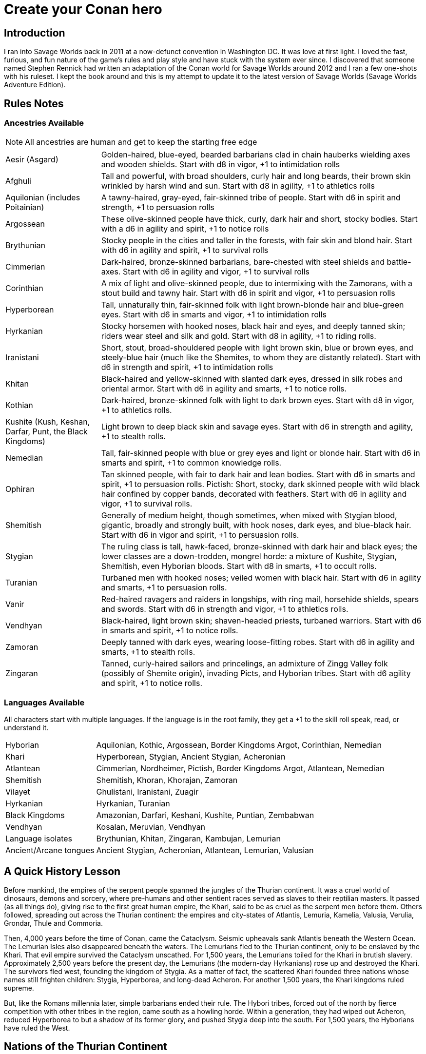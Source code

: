 = Create your Conan hero

== Introduction
I ran into Savage Worlds back in 2011 at a now-defunct convention in Washington DC.  It was love at first light.  I loved the fast, furious, and fun nature of the game's rules and play style and have stuck with the system ever since.  I discovered that someone named Stephen Rennick had written an adaptation of the Conan world for Savage Worlds around 2012 and I ran a few one-shots with his ruleset.  I kept the book around and this is my attempt to update it to the latest version of Savage Worlds (Savage Worlds Adventure Edition).

== Rules Notes

=== Ancestries Available

NOTE: All ancestries are human and get to keep the starting free edge

[horizontal]
Aesir (Asgard):: 
Golden-haired, blue-eyed, bearded barbarians clad in chain hauberks wielding axes and wooden shields.  
Start with d8 in vigor, +1 to intimidation rolls
Afghuli::
Tall and powerful, with broad shoulders, curly hair and long beards, their brown skin wrinkled by harsh wind and sun.  Start with d8 in agility, +1 to athletics rolls
Aquilonian (includes Poitainian)::
 A tawny-haired, gray-eyed, fair-skinned tribe of people. Start with d6 in spirit and strength, +1 to persuasion rolls
Argossean:: 
These olive-skinned people have thick, curly, dark hair and short, stocky bodies. Start with a d6 in agility and spirit, +1 to notice rolls
Brythunian:: 
Stocky people in the cities and taller in the forests, with fair skin and blond hair. Start with d6 in agility and spirit, +1 to survival rolls
Cimmerian:: 
Dark-haired, bronze-skinned barbarians, bare-chested with steel shields and battle-axes. Start with d6 in agility and vigor, +1 to survival rolls
Corinthian:: 
A mix of light and olive-skinned people, due to intermixing with the Zamorans, with a stout build and tawny hair. Start with d6 in spirit and vigor, +1 to persuasion rolls
Hyperborean::
Tall, unnaturally thin, fair-skinned folk with light brown-blonde hair and blue-green eyes. Start with d6 in smarts and vigor, +1 to intimidation rolls
Hyrkanian:: 
Stocky horsemen with hooked noses, black hair and eyes, and deeply tanned skin; riders wear steel and silk and gold.  Start with d8 in agility, +1 to riding rolls.
Iranistani:: 
Short, stout, broad-shouldered people with light brown skin, blue or brown eyes, and steely-blue hair (much like the Shemites, to whom they are distantly related).  Start with d6 in strength and spirit, +1 to intimidation rolls
Khitan:: 
Black-haired and yellow-skinned with slanted dark eyes, dressed in silk robes and oriental armor.  Start with d6 in agility and smarts, +1 to notice rolls.
Kothian:: 
Dark-haired, bronze-skinned folk with light to dark brown eyes. Start with d8 in vigor, +1 to athletics rolls.
Kushite (Kush, Keshan, Darfar, Punt, the Black Kingdoms):: 
Light brown to deep black skin and savage eyes. Start with d6 in strength and agility, +1 to stealth  rolls.
Nemedian:: 
Tall, fair-skinned people with blue or grey eyes and light or blonde hair. Start with d6 in smarts and spirit, +1 to common knowledge rolls.
Ophiran:: 
Tan skinned people, with fair to dark hair and lean bodies. Start with d6 in smarts and spirit, +1 to persuasion rolls.
Pictish: Short, stocky, dark skinned people with wild black hair confined by copper bands, decorated with feathers.  Start with d6 in agility and vigor, +1 to survival rolls.
Shemitish:: 
Generally of medium height, though sometimes, when mixed with Stygian blood, gigantic, broadly and strongly built, with hook noses, dark eyes, and blue-black hair.  Start with d6 in vigor and spirit, +1 to persuasion rolls.
Stygian:: 
The ruling class is tall, hawk-faced, bronze-skinned with dark hair and black eyes; the lower classes are a down-trodden, mongrel horde: a mixture of Kushite, Stygian, Shemitish, even Hyborian bloods.  Start with d8 in smarts, +1 to occult rolls.
Turanian:: 
Turbaned men with hooked noses; veiled women with black hair. Start with d6 in agility and smarts, +1 to persuasion rolls.
Vanir:: 
Red-haired ravagers and raiders in longships, with ring mail, horsehide shields, spears and swords. Start with d6 in strength and vigor, +1 to athletics rolls.
Vendhyan:: 
Black-haired, light brown skin; shaven-headed priests, turbaned warriors. Start with d6 in smarts and spirit, +1 to notice rolls.
Zamoran:: 
Deeply tanned with dark eyes, wearing loose-fitting robes. Start with d6 in agility and smarts, +1 to stealth rolls.
Zingaran:: 
Tanned, curly-haired sailors and princelings, an admixture of Zingg Valley folk (possibly of Shemite origin), invading Picts, and Hyborian tribes. Start with d6 agility and spirit, +1 to notice rolls.

[[language_list]]
=== Languages Available

All characters start with multiple languages.  
If the language is in the root family, they get a +1 to the skill roll speak, read, or understand it.

[horizontal]
Hyborian:: 
Aquilonian, Kothic, Argossean, Border Kingdoms Argot, Corinthian, Nemedian
Khari:: 
Hyperborean, Stygian, Ancient Stygian, Acheronian
Atlantean:: 
Cimmerian, Nordheimer, Pictish, Border Kingdoms Argot, Atlantean, Nemedian
Shemitish:: 
Shemitish, Khoran, Khorajan, Zamoran
Vilayet:: 
Ghulistani, Iranistani, Zuagir
Hyrkanian:: 
Hyrkanian, Turanian
Black Kingdoms:: 
Amazonian, Darfari, Keshani, Kushite, Puntian, Zembabwan
Vendhyan:: 
Kosalan, Meruvian, Vendhyan

Language isolates:: 
Brythunian, Khitan, Zingaran, Kambujan, Lemurian

Ancient/Arcane tongues:: 
Ancient Stygian, Acheronian, Atlantean, Lemurian, Valusian


== A Quick History Lesson
Before mankind, the empires of the serpent people spanned the jungles of the Thurian continent.  It was a cruel world of dinosaurs, demons and sorcery, where pre-humans and other sentient races served as slaves to their reptilian masters. It passed (as all things do), giving rise to the first great human empire, the Khari, said to be as cruel as the serpent men before them. Others followed, spreading out across the Thurian continent: the empires and city-states of Atlantis, Lemuria, Kamelia, Valusia, Verulia, Grondar, Thule and Commoria. 

Then, 4,000 years before the time of Conan, came the Cataclysm. Seismic upheavals sank Atlantis beneath the Western Ocean. The Lemurian Isles also disappeared beneath the waters. The Lemurians fled to the Thurian continent, only to be enslaved by the Khari. That evil empire survived the Cataclysm unscathed. For 1,500 years, the Lemurians toiled for the Khari in brutish slavery. Approximately 2,500 years before the present day, the Lemurians (the modern-day Hyrkanians) rose up and destroyed the Khari. The survivors fled west, founding the kingdom of Stygia. As a matter of fact, the scattered Khari founded three nations whose names still frighten children: Stygia, Hyperborea, and long-dead Acheron. For another 1,500 years, the Khari kingdoms ruled supreme. 

But, like the Romans millennia later, simple barbarians ended their rule. The Hybori tribes, forced out of the north by fierce competition with other tribes in the region, came south as a howling horde. Within a generation, they had wiped out Acheron, reduced Hyperborea to but a shadow of its former glory, and pushed Stygia deep into the south. For 1,500 years, the Hyborians have ruled the West.

== Nations of the Thurian Continent

=== Aquilonia

Symbol of might in the Hyborian Age, Aquilonia with her legendary armies of Bossonian archers, Gunderland pikemen and Poitanian knights, rules indisputably as the supreme military power of the Western world. More than any other kingdom, however, Aquilonia lies surrounded by grim and unrelenting enemies.

=== Argos
The major sea power of the Hyborian Age, proud Argos sweeps the western sea from Vanaheim to the Black Kingdoms. Wealthy beyond its size, Argos seldom lacks funds either to war or to weave far reaching webs of intrigue as the situation dictates. Natural enemy of Zingara.

=== Asgard
Blonde reavers of the icy north, the mailed warriors of the Aesir are held in check only by their equally ferocious kin the Vanir to the west, the grim Cimmerians southward, and by arcane Hyperborea to the east. Loosely organized, the clans await their forging to a cause, or a great captain of men, to spur them over the ice towards bright and bloody conquest!

=== Black Kingdoms
The peoples of the Black Kingdoms are savages, who live in loosely organized tribes in crude villages hidden away in the jungles of the south. They are dotted with huge pre-Cataclysmic cities. Some are abandoned, empty ruins buried in impenetrable jungle; others retain small remnants of their original populations, sometimes horribly changed over the millennia; yet others are occupied by small groups of modern people who fled from the "civilized" lands and took refuge in the ancient citadels.

=== Border Kingdoms
Serving as a buffer state between Aquilonian, Nemedia and Brythunia and the more savage people of the north, the Border Kingdom was probably the last Hyborian nation to be founded. The country also served as a trade route for merchants trying to avoid the strict taxes of Nemedia. A sad wilderness with deserted, disconsolate marshlands.

=== Brythunia
The land of plains and horse, the Brythunians have become a culture of hunters and farmers, ranging their wide, flat lands ahorse and unfettered. The Brythunian army carries forward this heritage with a large contingent of disciplined cavalry regiments. Still, Bruthunia is split and scattered into small, widely dispersed fiefdoms.

=== Cimmeria
Grim. Moody. Grey-skied. The land of Crom amid hills and mountains. A warrior race, the Cimmerians are descendants of ancient Atlantis and only slowly coming again into the ways of civilization after contact with the Hyborian kingdoms. In battle the Cimmerians are unmatched in the darkly wooded hills of their homeland and few are the invading Aquilonian, Pictish, or Nordheim warriors who return from that grey land. A legacy of hatred runs strong amongst Cimmerians for their long time enemies, the Picts.

=== Corinthia
Secure behind high mountain passes lie the city states of Corinthia. Notable for their highly disciplined battle phalanxes and fearsome weaponry, including halberd and pike. However, the fractured city-states all pay tribute to mighty Koth.

=== Darfar
The sharply-filed teeth of the Darfar savages haunt the dreams of even the boldest warriors who have faced them in screaming battle. Actually composed of a mix of various tribes, the Ghanata slave lords and the masked Tibu tribes foremost amongst them. Darfar gains its name from the scattered cannibalistic grassland tribes which most often provide the drive and leadership for empire. They worship the evil vampire-bat god, Yog; black-stained are his altars.

=== Ghulistan
The fierce hillmen of Ghulistan are organized into loose clans. Life is cheap in the rugged hills north of Iranistan. Many bandits, and worse things, make their homes here.

=== Hyperborea
Cold and heartless, Hyperborea is ruled by grim, gaunt, albino nobles and by the powerfully sorcerous witch-women. Safe within their high stone keeps on the snowy Hyperborean plain, the Hyperboreans wield power far beyond their meager resources and small army. Fortress of arcane power in the north, Hyperborea is a spiteful foe to Aquilonia and quite possibly the most dangerous kingdom of the Hyborian Age.

=== Hyrkania
Savage horse tribes of the interior steppes, uncivilized in all but the arts of war at which they excel, the Hyrkanians move upon a shifting sea of unrest as turbulent as the fiery ponies upon which they ride. The Hyrkanian tribes war constantly amongst themselves, but when united under a great chief, they destroy armies as swiftly as their horse-archers can race across the endless flatlands which encompass them. Trained from childhood in horse and bow, the Hyrkanian cavalry has been called with good reason the finest horse-archers in the world.

=== Iranistan
The golden land south of the Ilbars mountains is widely, albeit sparsely inhabited. Ancient and rich, Iranistan uses the Afghuli and the Ilbars hillmen as border defenses to turn back the swift horse-archers of their long standing foes in Turan and Hyrkania.

=== Kambuja
Ruled by the god-king of the Scarlet Circle, deep in the jungle-girdled city of Angkhor crouches the hungry kingdom of Kambuja. The Kambujans are forever locked in war with neighbouring Khitai, whose great wizards, the dragon-sons, also contest on an arcane level. The Kambujan host fields huge war elephants, relied upon to smash the formations of Khitai in battle.

=== Keshan
A kingdom of barbaric splendor, the Keshans are well led by nobles and religious leaders who claim descent from the great people of Alkmeenon. Keshan also has a well drilled army patterned after the Stygian military organization. While Stygian troops often raid into northern Keshan, Punt is Keshan’s long standing and hereditary enemy.

=== Khauran
Rich in fertile meadowlands and at the center of trade in the Hyborian world, Khauran is a petty kingdom of abundant wealth. Khauran is well ruled by nobles of Kothic descent. The Khauranian nobles disdain the use of horse but hire mercenary cavalry troops as needed. Khauran is vassal to Koth.

=== Khitai
An ancient empire, stronghold of the world’s greatest wizards and masters of the eastern world, Khitai has a powerful army and a sound leadership based in Paikang, Shu-Chen and Ruo-Chen. Khitai is forever at war with Kambuja to the south, whose god-kings vie with them for supremacy in the arcane mysteries of the Scarlet Circle.

=== Khoraja
Blessed with excellent leadership, a highly diverse and well trained army, a fertile land, and a location central to the rich southern and eastern trade routes, Khoraja is powerful beyond its tiny size. Khoraja is vassal to Koth.

=== Kosala
The Kosalans are an ancient race, decadent but not grown soft. They are devoted to the worship of the god Yajur and their armies are an arm of their religious organization. The Kosalans are aided by ancient magics and a fanatical if untrained populace ever willing to fight and die in battle. Kosala from of old is tied with Vendhya through intermarriage and treaty and can expect no invasions from that quarter.

=== Koth
Once the mainland of the forgotten empire of Acheron, Koth is now ruled by the mad Emperor Strabonus. While Khauran and Khoraja are historical vassals of Koth, Strabonus has also forced Ophir and Corinthia to pay tribute. It is whispered that the Emperor dabbles in forbidden magicks to fulfill his ambition: to restore the fallen empire of Acheron.

=== Kusan
The westernmost Khitan kingdom, culturally advanced Kusan relies upon her excellent ambassadors and diplomats (easily the most adept politicians of the age) at least as much as upon her armies.

=== Kush
The semi-civilized Black Kingdom of most common knowledge among people of the Hyborian nations is Kush. Proud Kush is seldom raided, the Stygians usually preferring to take their slaves from weaker Darfar or Keshan.

=== Lemuria
Little is known of this mystic land far to the east, save its warriors would rather fall on their swords than face dishonour and their women do not speak.

=== Meru
Meru is an isolated land in the heart of the Himelian Mountains, its origins known only through legend. The people are ruled by red-robed, slant-eyed priests of the demon-king Yama.

=== Mu
Home to the remnants of an Atlantean-era empire, little is known of this mysterious continent to the southeast of Hyboria.

=== Nemedia
Nemedia, the central pillar of Hyborian culture and civilization, stands ever in defiance to their habitual foes, mighty Aquilonia. The gleaming Nemedian knights are rightly proud for their army which is as diverse as it is deadly.

=== Ophir
A Kingdom of great beauty with gilded knights and high towered cities, Ophir is protected by natural boundaries of mountain and river on all sides but to the south, which the Ophirians have well fortified. But the kingdom lacks the will to fight dominant Koth and has been forced to pay tribute to its mad Emperor.

=== Pathenia
A frigid region north of Hyrkania, where the dreaded man-apes live. Home to the mountain stronghold of the priests of Erlik.

=== The Pictish Wilderness (Pictland)
Savage, warlike, brutish, persistently resistant to civilizing influences, the Picts inhabit the primal forest of the Pictish Wilderness. The tribes are constantly warring amongst themselves.

=== Punt
The barbaric splendor of the kingdom which is Punt is based upon the bright yellow gold washed down off the central hills. Hereditary enemies of Keshan, Punt also mistrusts the growing power of Zembabwei. If these two foes can be kept at bay, and if a trade route can be established to the gold-hungry markets of the Hyborian world, then Punt may well emerge as supreme among the

=== Shem
The city states of Shem lie between the mad ambitions of Koth and the malignant arcane power of Stygia. The western Shemish states form a loose knit nation with Asgalun dominating its politics. The eastern Shemish states stand in alliance with each other and also with western Shem, creating a friendly eastern border. The Shemish Asshuri and the famous Shemish archers make Shem’s armies very strong. Through mercenary service in over a dozen kingdoms of the western world, the Shemish generals have learned well the art of war.

=== Stygia
Slumbering in her desert retreats, protected behind the mighty and brooding Styx river, lies Stygia. The ancient culture of Stygia is in decline, revolving in malignance about itself, but it is also the source of a great and evil sorcerous knowledge which may yet gain mastery over the Western world.

=== Turan
Gleaming mailed and silken-clad riders, masters of the Vilayet Sea, Turan revels in sweeping the barely contested wastelands to the west and south. Turan, however, must bear the plague of a thousand frustrations arising from the seemingly indomitable and ever resurgent Kossaks, Zuagirs, and Vilayet pirates. Perpetually battling raiders and quelling revolts from a hundred pinpricking sources, the rulers of Turan pass their reign in unceasing watchfulness. Turan is a natural enemy to Iranistan and Vendhya, but stands in loose alliance with Hyrkania.

=== Uttara Kuru
Dismissed as a myth in most regions of the world, Uttara Kuru is a land of ancient magics, misty mountains, dense coastal forest, and the strange, haunting architecture of the city of Uttara Kuru. The people of this kingdom are fanatically loyal in defense of their homeland. Ancient enemy of great Vendhya.

=== Vanaheim
The red-haired Vanir are isolated in the northwest and their mailed swordsmen therefore vent their warlike natures on their Asgardian kin to the east, the savage Picts to the south, or less often upon grim Cimmeria to the southeast. Many a hero of the Hyborian Age was of the Vanir and warriors of Vanaheim are known to be utterly fearless in combat.

=== Vendhya
Vendhya is an ancient and proud kingdom, ruled by the Kashatriyan warrior caste and has mystics adept with their own peculiar range of magicks. Vendhya is pent up in the north by the savage and virtually unconquerable Ghulistan tribesmen. To the west lies Kosala, made unassailable by the well forged intermarriages between the two kingdoms. To the east broods Uttara Kuru whose silver-tongued diplomats and arrogant wizards have long held the weight of Vendhya at bay. As the huge Vendhyan host continues to swell in size, like a bubble it must burst forth into empire and the day of Vendhyan glory.

=== Zamora
Zamora is a land of spider-haunted towers and master thieves. The Zamoran army is adequate, but it is their spies and long-lived wizards upon which Zamora relies. What king not departed from his sanity will risk the intrigues of Zamora, or worse yet, her assassins? Zamora may indeed follow a shadowy path to world mastery with the aid of spells long forgotten and knives which strike swiftly in the dark.

=== Zembabwei
A growing power in the southlands, vital Zembabwei is well led and armed. The Zembabwei command great flying reptiles found only in Zembabwei heartland. These soaring winged mounts strike terror into the hearts of all who behold them.

=== Zingara
The most powerful sea raiders next to their Argossean rivals, the Zingarans are active supporters of the Zingaran buccaneers (pirates by any other name). Zingara is a proud and rich land, though often torn by civil strife and bitter feuds between powerful members of its nobility.

== Deities of the Hyborian Age

Adonis:: A Shemite God, Ishtar’s lover. He is associated with shepherds, the growth of plants, seasons and changes. Depictions portrayal him as a handsome, bearded
man. Some legends say he was a human once and Ishtar gave him divine rank.
(Source: Dumuzid, husband of Inanna/Ishtar in real mythology.)
Ajujo:: 
Also called “The Dark One.” He is a god of southern Stygia and the Black Coast.
Anu:: the god of the sky and universe is worshiped in Shem, Zamora, Ophir and
Corinthia. His biggest temple is found in Eruk. In theory, he is the main Shemite god, and the other gods of the pantheon are his offsprings but Ishtar is far more popular. (Source: Anu was a Mesopotamian god of the sky.)
Ashtoreth:: A Shemite goddess of war, fertility and sexuality. She’s associated with the planet Venus. Some say she is the handmaiden of Ishtar. She is often depicted naked. Her symbol is a pentagram or star in a circle, favorite animals are the lion, horse, sphinx and dove. (Source: Ashtoreth in real mythology.)
Asura:: The god or goddess worshiped in Vendhya. In the northern lands, the religion is persecuted, the temples are hidden and the rituals kept secret. It’s a common belief in the west the followers are human sacrificers to a goat-man. People also say the cult is a survival of the ancient demon worship. Believers exercise to seek below the aspects of illusion.  They are particularly hated by the followers of Mitra. The dead followers of Asura are carried on specially-painted pilgrim ships to someplace far to the south. The fear of black magic means people leave these ships alone.
Atali:: 
A daughter of the god Ymir, she mocked those dying on battlefields of the north, luring them to be slain by her brothers as sacrifices to their father.
Bel:: 
The masked god of thieves. Bel is a Shemite god originally, but legends say
his cult was exiled from Shem after the god’s nefarious actions. Currently, Bel’s worship is concentrated in Zamora but thieves anywhere may worship him.  None has ever seen the face of Bel, as befits a god of thieves, the several idols and amulets depict him variously as a stocky dwarf with a grinning face, a six-armed elephant-man, and a lithe, pantherish human wearing a black mask. Bel can only be appeased by a sacrifice of
stolen goods.
Bori:: 
The god of Hyperborea. Gundermen worshiped him before their conversion to Mitra.  Once he was the great chief of the Hybori who became their god thereafter.
Crom:: The main god of the Cimmerians is harsh and unhelpful. 
He lives in a great mountain, and breaths spirit into men at birth. He cares nothing for his followers, and being known to send doom and death to any who call on him. Crom doesn’t have priests. 
His afterlife is a land of ice, cloud and mist. Crom is the most popular Cimmerian god, although warriors of that grim land have been heard to call on others such as Babd, Macha, Mannigan, Morrigan, and Nemain.
Dagon:: A god worshipped by the Zembabwans.  He is a fertility god of fishermen and
farmers and blesses the weapons of the soldiers. (Source: Dagon, Mesopotamian
god.)
Derketo:: 
Goddess of Shem, Kush, Zembabwe and Stygia where she’s called whore of
Set. Derketo is the goddess of fertility and lust, and her worship revolves around deviant orgies. Worshipers shout and dance wildly to the music of flutes, whirling around with necks bent so that their long hair flows out. In their ecstatic frenzy, they would bite their own flesh and cut their arms with knives until they bled. They prefer wearing vivid clothes.  In Kush, she is worshiped as “Queen of the Dead” and they call her Derketa.
Worshipers don’t eat fish. She has only priestesses. (Source of details: Atargatis
in mythology.)
Erlik:: 
A Turanian and Hyrkanian god, Erlik has a solid human body and a monster face, which resembles a pig head. He looks old and has long, curly black hair, a large mustache reaching his ears, and a long beard reaching his knees. His sword is of
black iron and rides a black bull or a black horse. His totem poles often depict a bear. Erlik is the god of evil, darkness, diseases and conflicts. He lives in the underworld with his nine sons and nine daughters. Worshipers sacrifice mostly animals, human sacrifices are reserved for special occasions. During the ritual, they drink from the blood of victims.
(Source of details: Erlik in mythology)
Four Brothers of the Night:: 
Some kind of wood spirits of Pictland. 
Gullah / Jullah:: 
The gorilla god of the Picts who call him Gullah. He is also called “the Hairy One who lives on the moon.”  He is worshiped in the Black Kingdoms on the name Jullah. 
Gwahlur:: 
Portrayed as an obscene and repulsive god squatting like a toad on his altar.
He is known as the king of darkness.
Hanuman:: 
An ape-god who may have been a god of the people of Grondar. His temples have a black altar holding his image, where he receives human sacrifices. His statue sits cross-legged as men sit with hands upon his lap, palms upward, with taloned fingers. Similarly like a yogi. Worshiped in Zamboula in Shem, Vendhya and Afghulistan.
Ibis:: Ibis is a lesser Stygian god, an opponent of Set. The priests of Ibis were driven from Stygia ages ago by the snake-worshipers of Set. Ibis is a god of knowledge, learning and magic. Priests of Ibis are scholars, sages, doctors and diviners. Ibis is not generous with his knowledge, but neither is he covetous of it. For those who work long and hard at research and science, he is a faithful source of information. It is said that Ibis maintains a set of three great books in which all knowledge is recorded. These books are locked away at the heart of a great crypt. Ibis has fought Set since the first dawn of the Earth. Most of his followers are in Nemedia and a few others elsewhere. Ibis worshipers often try to with the attention of clever young people who seek knowledge but don’t want or cannot be priests of Mitra.
Ishtar:: The “Earth-Mother”, the most influential Shemite goddess. The ivory-bosomed goddess is worshiped in rich temples and at lavish shrines with rituals of blood sacrifice and orgiastic frenzy performed before sensuously carved idols of ivory. The voluptuous temple prostitutes which are found in Ishtar's temples are well known even outside the lands where the goddess is worshiped. Ishtar has female and feminine or homosexual male priests. Their ceremonies include the blood sacrifice of animals. Alongside love and sex, she’s associated with divine justice and sometimes with war. Ishtar is worshiped in Shem, Ophir, Koth, Khoraja, Khauran, Argos and Zamora, and has small cults elsewhere, including in Punt. Her main temple is in Eruk. Her symbol is an eight-pointed star and she prefers the blue color. (Source of details: Ishtar in mythology.)
Jhebbal Sag:: 
Ancient god of darkness and primordial fear to whom once both men and
beasts bowed and whose children still lurk in the dark corners of the world. The god’s altars and sacred groves are in the wild and visited by not only people but animals as well. The beastmaster is worshiped in the Black Kingdoms, as well as among the tribes of the Picts. The age-old Beast Lord sometimes still visits and takes his pleasure among the females of the animal kingdom. Sometimes he mates with a pantheress, doe, or a woman. And from these matings come a steady supply of exceptional creatures who are brothers in spirit as well as blood. All of Jhebbal Sag’s priests are his children or descendants. He is the lord of lesser animal gods like Gullah or Jhil.
Jhil:: the nighted god of ravens. Worshiped by the Picts and in the Black Kingdoms.
Mitra:: 
A benevolent god who demands much of his worshipers. Worshiped widely in the Hyborian countries like Aquilonia, Argos, Brythunia, Corinthia, Khauran, Nemedia, Ophir. According to Mitraic belief, each person is called to a virtuous life, and expected to follow the tenets of the faith of Mitra, including truthfulness, honor, and trustworthiness. Telling a lie or betraying a friend are mortal sins. His priests must live a modest life. Mitra would have folks stand upright before him—not crawling on their bellies like worms. Mitra forbids human and animal sacrifices. The symbol of the god is the phoenix which has public and secret forms known only by the priesthood. Temples are simple but still sublime with their elegant forms and limited decorations. The priests wage war on their most ancient foe, the serpent god Set. 
Pteor:: 
the monstrous and obscene god of the Pelishti, with his exaggerated attributes
reflecting the grossness of his cult.  Sculptures are often wrought in brass. Worshipers are typically from Western Shem. He has a temple in Asgalun but the main temple must be in Pelishtim.
Set:: 
God of Stygia and the Black Kingdoms (where he is known as Damballah), Old Father Set the Serpent controls the faithful through fear and manipulation. His clean-shaven and bald-headed priests deny themselves all material pleasures in return for power. The mortal enemy of Mitra priests use blue flames during ceremonies.  (For inspiration search Apep, his enemy in real mythology.)
Tarim:: A Turanian and Hyrkanian god of iron, blacksmithing, fire, and knower of secrets.
He is the son of Erlik. Tarim's body is of iron and has one eye. When Hyrkanians take an oath they do it by swinging their sabers (iron) and call Tarim as their witness. (Source of details: Temir Khan in mythology)
Yajur:: 
God of Kosala and definitely of the city Yota-pong. His cult can found in Vendhya, too. Human sacrifices executed by naked hand by twisting heads. Yajur loves the blood of the victims so waste isn’t appropriate. Therefore priests of Yajur must be very strong (d8+) and with the brawler/bruiser edges to perform sacrifices.
Ymir:: 
The Frost Giant and the Lord of Storm and War. A huge man with snow-white skin and flaming red beard, clad in frost rimed mail, a horned helm and wielding a huge ax. God of Nordheimr, the Vanirs and Aesirs. His castle, the Valhalla is said to be located in the far north of Vanaheim. 
Yog:: 
The Lord of Empty Abodes. Worshipers light fire in his honor – fire that devours human victims. They must consume human flesh often or they are considered unclean. Worshiped primarily in Darfar.  His altars also appear in many parts of the Black Kingdoms.
Yun:: 
god in Khitai. The priests shave their Heads. 
Zath:: 
The best known of the Zamoran deities, the spider god of Yezud city is said to walk the earth. It is rumored many giant spiders live in tunnels beneath the temple of Zath in Yezud.

== Hindrances Allowed

Ideally, I’d like every PC to have a unique set of edges and hindrances but I’m willing to allow for duplicates if justified storywise.

== Skills Allowed

All, including Alchemy, except for Electronics, Hacking, Piloting, Psionics, Science, and Weird Science

Academics covers History and Religion checks

== Edges Allowed

All from the Savage Worlds Adventure Edition Companion and SWADE Fantasy Companion except for those disallowed. 

=== Edges Disallowed or Restricted

Rich, Filthy Rich, Double Tap, Rapid Fire, Improved Rapid Fire, Rock and Roll, Two Gun Kid, Arcane Background (Weird Science), Gadgeteer, Arcane Background (Psionics), Arcane Background (Magic), Arcane Background (Miracles), Mentalist, Ace, McGyver, Artificer, from the SWADE core rulebook are all disallowed.

Fey Blood, Favored Enemy, Wing Gust, Stonecunning, Rapid Change, 
Arcane Background (Diabolist), Arcane Background (Necromancer), Arcane Background (Summoner), Arcane Background (Warlock/Witch), Blood Magic, Familiar, and Silent Cast are only available for NPCs.

Arcane Background (Tinkerer) and related edges from the SWADE fantasy companion is disallowed.

Aristocrat is not available to Cimmerian, Pictish, Aesir, Vanir, and Afghuli characters.

Berserk is restricted to Cimmerian, Aesir, Vanir, Pictish, Shemitish, Iranistani,, Kushite/Black Kingdoms, Afghuli, and Hyperborean characters.

Knight is restricted to Aquilonian, Corinthian, Ophir, Nemedian, and Kothian characters.

Martial Artist and Martial Warrior are restricted to Khitan or Vendhyan characters.

=== Arcane Backgrounds Available
Bard, Cleric, Druid, Elementalist, Illusionist, Shaman, Sorcerer, Wizard

=== Powers Disallowed or Restricted
Bolt, Blast, Burrow, Curse, Healing, Plane Shift, Resurrection, Summon Monster, Summon Undead, and Zombie, is restricted for NPCs only (unless through Wish)












